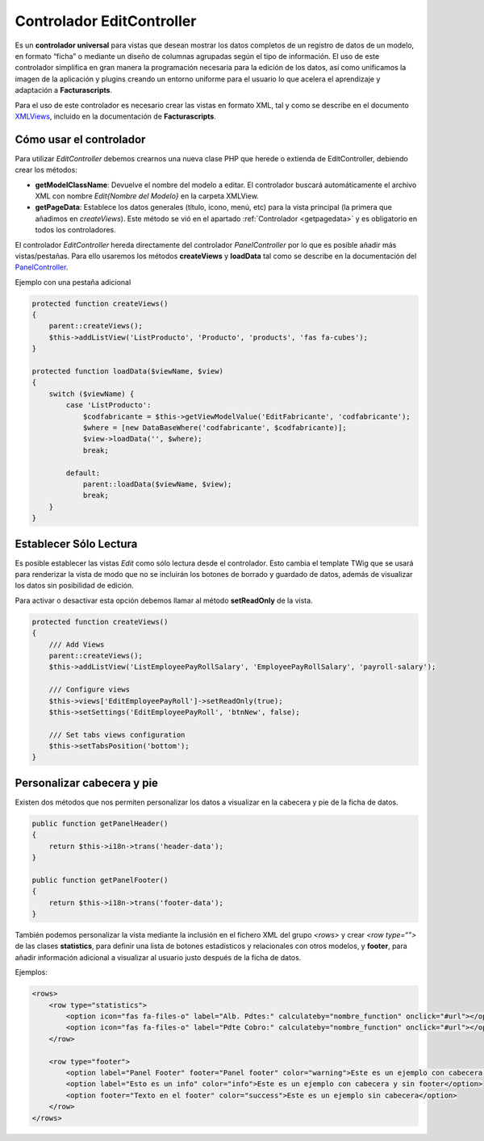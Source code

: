 .. highlight:: rst
.. title:: Facturascripts EditController
.. meta::
  :http-equiv=Content-Type: text/html; charset=UTF-8
  :generator: FacturaScripts Documentacion
  :description: Controlador multi panel, nuevo sistema de desarrollo simple
  :keywords: facturascripts, desarrollo, simple, sencillo, paneles, controlador
  :robots: Index, Follow
  :author: Jose Antonio Cuello (Artex Trading)
  :subject: EditController FacturaScripts
  :lang: es


##########################
Controlador EditController
##########################

Es un **controlador universal** para vistas que desean mostrar los datos
completos de un registro de datos de un modelo, en formato “ficha” o
mediante un diseño de columnas agrupadas según el tipo de información.
El uso de este controlador simplifica en gran manera la programación
necesaria para la edición de los datos, así como unificamos la imagen de
la aplicación y plugins creando un entorno uniforme para el usuario lo
que acelera el aprendizaje y adaptación a **Facturascripts**.

Para el uso de este controlador es necesario crear las vistas en formato
XML, tal y como se describe en el documento `XMLViews <XMLViews>`__,
incluido en la documentación de **Facturascripts**.

Cómo usar el controlador
========================

Para utilizar *EditController* debemos crearnos una nueva clase PHP que
herede o extienda de EditController, debiendo crear los métodos:

-  **getModelClassName**: Devuelve el nombre del modelo a editar. El controlador
   buscará automáticamente el archivo XML con nombre *Edit{Nombre del Modelo}* en
   la carpeta XMLView.

-  **getPageData**: Establece los datos generales (título, icono, menú, etc)
   para la vista principal (la primera que añadimos en *createViews*).
   Este método se vió en el apartado :ref:`Controlador <getpagedata>` y
   es obligatorio en todos los controladores.

El controlador *EditController* hereda directamente del controlador *PanelController*
por lo que es posible añadir más vistas/pestañas. Para ello usaremos los métodos **createViews**
y **loadData** tal como se describe en la documentación del `PanelController <PanelController>`__.

Ejemplo con una pestaña adicional

.. code:: php

    protected function createViews()
    {
        parent::createViews();
        $this->addListView('ListProducto', 'Producto', 'products', 'fas fa-cubes');
    }

    protected function loadData($viewName, $view)
    {
        switch ($viewName) {
            case 'ListProducto':
                $codfabricante = $this->getViewModelValue('EditFabricante', 'codfabricante');
                $where = [new DataBaseWhere('codfabricante', $codfabricante)];
                $view->loadData('', $where);
                break;

            default:
                parent::loadData($viewName, $view);
                break;
        }
    }

Establecer Sólo Lectura
=======================
Es posible establecer las vistas *Edit* como sólo lectura desde el controlador. Esto cambia el
template TWig que se usará para renderizar la vista de modo que no se incluirán los botones de
borrado y guardado de datos, además de visualizar los datos sin posibilidad de edición.

Para activar o desactivar esta opción debemos llamar al método **setReadOnly** de la vista.

.. code:: php

    protected function createViews()
    {
        /// Add Views
        parent::createViews();
        $this->addListView('ListEmployeePayRollSalary', 'EmployeePayRollSalary', 'payroll-salary');

        /// Configure views
        $this->views['EditEmployeePayRoll']->setReadOnly(true);
        $this->setSettings('EditEmployeePayRoll', 'btnNew', false);

        /// Set tabs views configuration
        $this->setTabsPosition('bottom');
    }


Personalizar cabecera y pie
===========================
Existen dos métodos que nos permiten personalizar los datos a visualizar en la cabecera y pie de la ficha de datos.

.. code:: php

        public function getPanelHeader()
        {
            return $this->i18n->trans('header-data');
        }

        public function getPanelFooter()
        {
            return $this->i18n->trans('footer-data');
        }

También podemos personalizar la vista mediante la inclusión en el fichero XML del grupo *<rows>*
y crear *<row type=“”>* de las clases **statistics**, para definir una lista de botones estadísticos y
relacionales con otros modelos, y **footer**, para añadir información adicional a visualizar al
usuario justo después de la ficha de datos.

Ejemplos:

.. code:: xml

        <rows>
            <row type="statistics">
                <option icon="fas fa-files-o" label="Alb. Pdtes:" calculateby="nombre_function" onclick="#url"></option>
                <option icon="fas fa-files-o" label="Pdte Cobro:" calculateby="nombre_function" onclick="#url"></option>
            </row>

            <row type="footer">
                <option label="Panel Footer" footer="Panel footer" color="warning">Este es un ejemplo con cabecera y footer</option>
                <option label="Esto es un info" color="info">Este es un ejemplo con cabecera y sin footer</option>
                <option footer="Texto en el footer" color="success">Este es un ejemplo sin cabecera</option>
            </row>
        </rows>
